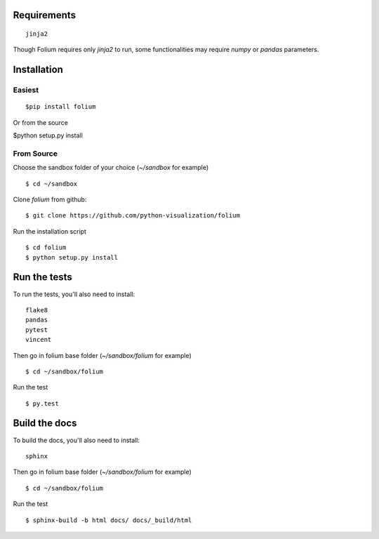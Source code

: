 
Requirements
------------
::

 jinja2

Though Folium requires only `jinja2` to run, some functionalities may require
`numpy` or `pandas` parameters.


Installation
------------

Easiest
~~~~~~~
::

$pip install folium
Or from the source

$python setup.py install

From Source
~~~~~~~~~~~
Choose the sandbox folder of your choice (`~/sandbox` for example)
::

$ cd ~/sandbox

Clone `folium` from github:
::

$ git clone https://github.com/python-visualization/folium

Run the installation script
::

$ cd folium
$ python setup.py install

Run the tests
-------------

To run the tests, you'll also need to install:
::

 flake8
 pandas
 pytest
 vincent

Then go in folium base folder (`~/sandbox/folium` for example)
::

$ cd ~/sandbox/folium

Run the test
::

$ py.test

Build the docs
--------------

To build the docs, you'll also need to install:
::

 sphinx

Then go in folium base folder (`~/sandbox/folium` for example)
::

$ cd ~/sandbox/folium

Run the test
::

$ sphinx-build -b html docs/ docs/_build/html

